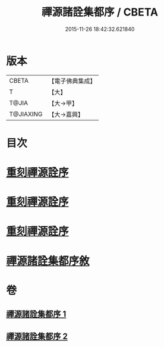 #+TITLE: 禪源諸詮集都序 / CBETA
#+DATE: 2015-11-26 18:42:32.621840
* 版本
 |     CBETA|【電子佛典集成】|
 |         T|【大】     |
 |     T@JIA|【大→甲】   |
 | T@JIAXING|【大→嘉興】  |

* 目次
* [[file:KR6q0091_001.txt::001-0397b3][重刻禪源詮序]]
* [[file:KR6q0091_001.txt::001-0397b27][重刻禪源詮序]]
* [[file:KR6q0091_001.txt::0398a4][重刻禪源詮序]]
* [[file:KR6q0091_001.txt::0398b7][禪源諸詮集都序敘]]
* 卷
** [[file:KR6q0091_001.txt][禪源諸詮集都序 1]]
** [[file:KR6q0091_002.txt][禪源諸詮集都序 2]]
